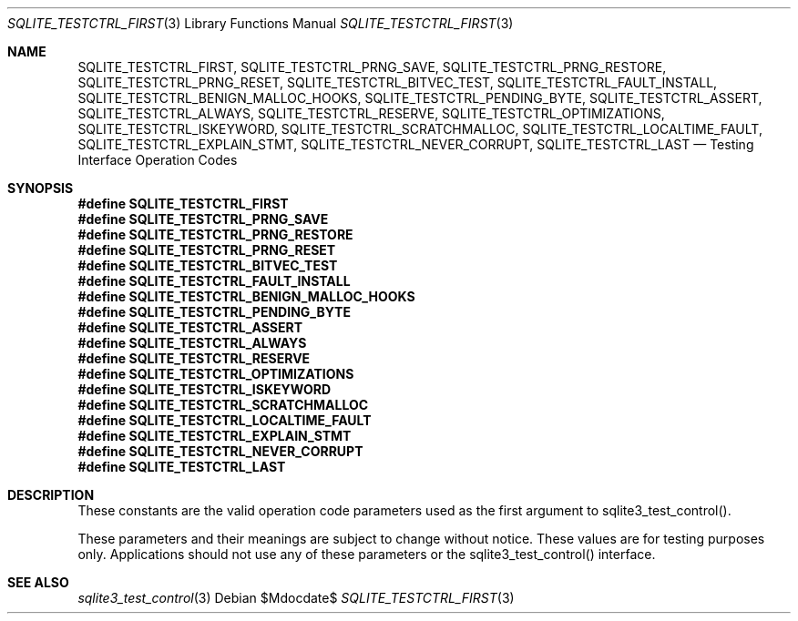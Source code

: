 .Dd $Mdocdate$
.Dt SQLITE_TESTCTRL_FIRST 3
.Os
.Sh NAME
.Nm SQLITE_TESTCTRL_FIRST ,
.Nm SQLITE_TESTCTRL_PRNG_SAVE ,
.Nm SQLITE_TESTCTRL_PRNG_RESTORE ,
.Nm SQLITE_TESTCTRL_PRNG_RESET ,
.Nm SQLITE_TESTCTRL_BITVEC_TEST ,
.Nm SQLITE_TESTCTRL_FAULT_INSTALL ,
.Nm SQLITE_TESTCTRL_BENIGN_MALLOC_HOOKS ,
.Nm SQLITE_TESTCTRL_PENDING_BYTE ,
.Nm SQLITE_TESTCTRL_ASSERT ,
.Nm SQLITE_TESTCTRL_ALWAYS ,
.Nm SQLITE_TESTCTRL_RESERVE ,
.Nm SQLITE_TESTCTRL_OPTIMIZATIONS ,
.Nm SQLITE_TESTCTRL_ISKEYWORD ,
.Nm SQLITE_TESTCTRL_SCRATCHMALLOC ,
.Nm SQLITE_TESTCTRL_LOCALTIME_FAULT ,
.Nm SQLITE_TESTCTRL_EXPLAIN_STMT ,
.Nm SQLITE_TESTCTRL_NEVER_CORRUPT ,
.Nm SQLITE_TESTCTRL_LAST
.Nd Testing Interface Operation Codes
.Sh SYNOPSIS
.Fd #define SQLITE_TESTCTRL_FIRST
.Fd #define SQLITE_TESTCTRL_PRNG_SAVE
.Fd #define SQLITE_TESTCTRL_PRNG_RESTORE
.Fd #define SQLITE_TESTCTRL_PRNG_RESET
.Fd #define SQLITE_TESTCTRL_BITVEC_TEST
.Fd #define SQLITE_TESTCTRL_FAULT_INSTALL
.Fd #define SQLITE_TESTCTRL_BENIGN_MALLOC_HOOKS
.Fd #define SQLITE_TESTCTRL_PENDING_BYTE
.Fd #define SQLITE_TESTCTRL_ASSERT
.Fd #define SQLITE_TESTCTRL_ALWAYS
.Fd #define SQLITE_TESTCTRL_RESERVE
.Fd #define SQLITE_TESTCTRL_OPTIMIZATIONS
.Fd #define SQLITE_TESTCTRL_ISKEYWORD
.Fd #define SQLITE_TESTCTRL_SCRATCHMALLOC
.Fd #define SQLITE_TESTCTRL_LOCALTIME_FAULT
.Fd #define SQLITE_TESTCTRL_EXPLAIN_STMT
.Fd #define SQLITE_TESTCTRL_NEVER_CORRUPT
.Fd #define SQLITE_TESTCTRL_LAST
.Sh DESCRIPTION
These constants are the valid operation code parameters used as the
first argument to sqlite3_test_control().
.Pp
These parameters and their meanings are subject to change without notice.
These values are for testing purposes only.
Applications should not use any of these parameters or the sqlite3_test_control()
interface.
.Sh SEE ALSO
.Xr sqlite3_test_control 3

